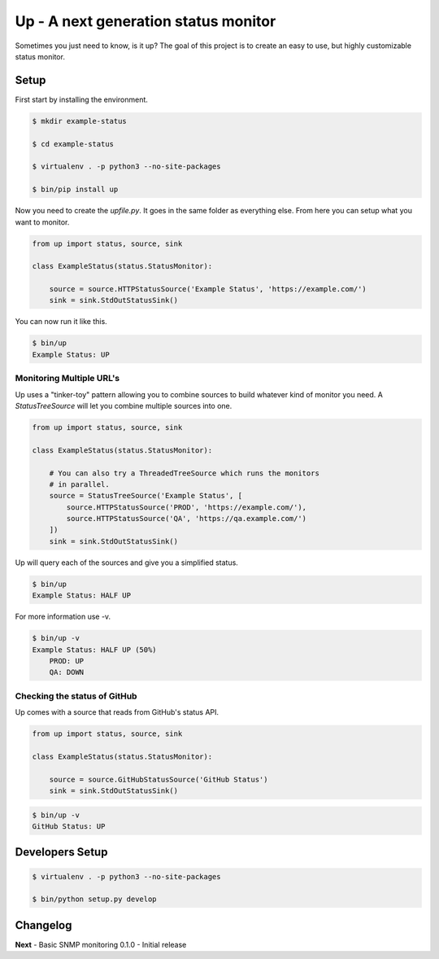 Up - A next generation status monitor
=====================================

Sometimes you just need to know, is it up? The goal of this project is to create an easy to use, but highly customizable status monitor.

Setup
-----

First start by installing the environment.

.. code:: shell

    $ mkdir example-status

    $ cd example-status

    $ virtualenv . -p python3 --no-site-packages

    $ bin/pip install up

Now you need to create the `upfile.py`. It goes in the same folder as everything else. From here you can setup what you want to monitor.

.. code:: python

    from up import status, source, sink

    class ExampleStatus(status.StatusMonitor):

        source = source.HTTPStatusSource('Example Status', 'https://example.com/')
        sink = sink.StdOutStatusSink()

You can now run it like this.

.. code:: shell

    $ bin/up
    Example Status: UP

Monitoring Multiple URL's
~~~~~~~~~~~~~~~~~~~~~~~~~

Up uses a "tinker-toy" pattern allowing you to combine sources to build whatever
kind of monitor you need. A `StatusTreeSource` will let you combine multiple
sources into one.

.. code:: python

    from up import status, source, sink

    class ExampleStatus(status.StatusMonitor):

        # You can also try a ThreadedTreeSource which runs the monitors
        # in parallel.
        source = StatusTreeSource('Example Status', [
            source.HTTPStatusSource('PROD', 'https://example.com/'),
            source.HTTPStatusSource('QA', 'https://qa.example.com/')
        ])
        sink = sink.StdOutStatusSink()

Up will query each of the sources and give you a simplified status.

.. code:: shell

    $ bin/up
    Example Status: HALF UP

For more information use -v.

.. code:: shell

    $ bin/up -v
    Example Status: HALF UP (50%)
        PROD: UP
        QA: DOWN

Checking the status of GitHub
~~~~~~~~~~~~~~~~~~~~~~~~~~~~~

Up comes with a source that reads from GitHub's status API.

.. code-block:: python

    from up import status, source, sink

    class ExampleStatus(status.StatusMonitor):

        source = source.GitHubStatusSource('GitHub Status')
        sink = sink.StdOutStatusSink()

.. code:: shell

    $ bin/up -v
    GitHub Status: UP


Developers Setup
----------------

.. code:: sh

    $ virtualenv . -p python3 --no-site-packages

    $ bin/python setup.py develop

Changelog
---------

**Next** - Basic SNMP monitoring
0.1.0 - Initial release
